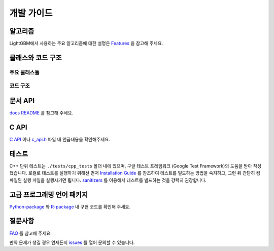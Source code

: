 개발 가이드
=================

알고리즘
----------

LightGBM에서 사용하는 주요 알고리즘에 대한 설명은 `Features <./Features.rst>`__ 을 참고해 주세요.

클래스와 코드 구조
--------------------------

주요 클래스들
~~~~~~~~~~~~~~~~~

+-----------------------+------------------------------------------------------------------------------------------------------------------+
| 클래스                | 설명                                                                                                              |
+=======================+==================================================================================================================+
| ``Application``       | 학습과 예측 로직을 포함한 어플리케이션의 시작 부분입니다.                                                             |
+-----------------------+------------------------------------------------------------------------------------------------------------------+
| ``Bin``               | 불연속적인 피쳐 값을 저장할 때 사용하는 데이터 구조가 정의되어 있습니다. (실수 값에서 변환됩니다.)                       |
+-----------------------+------------------------------------------------------------------------------------------------------------------+
| ``Boosting``          | 부스팅 방식 (GBDT, DART, GOSS 등)이 정의되어 있습니다.                                                              |
+-----------------------+------------------------------------------------------------------------------------------------------------------+
| ``Config``            | 파라미터와 설정요소들을 저장합니다.                                                                                 |
+-----------------------+------------------------------------------------------------------------------------------------------------------+
| ``Dataset``           | 데이터셋의 정보를 저장합니다.                                                                                      |
+-----------------------+------------------------------------------------------------------------------------------------------------------+
| ``DatasetLoader``     | 데이터셋을 구성할 때 사용합니다.                                                                                   |
+-----------------------+------------------------------------------------------------------------------------------------------------------+
| ``FeatureGroup``      | 피쳐 데이터를 저장하며, 피쳐가 여러 개로 구성될 수도 있습니다.                                                       |
+-----------------------+------------------------------------------------------------------------------------------------------------------+
| ``Metric``            | 평가 지표가 정의되어 있습니다.                                                                                     |
+-----------------------+------------------------------------------------------------------------------------------------------------------+
| ``Network``           | 네트워크 인터페이스와 통신 알고리즘이 정의되어 있습니다.                                                             |
+-----------------------+------------------------------------------------------------------------------------------------------------------+
| ``ObjectiveFunction`` | 학습시 사용하는 목적함수가 정의되어 있습니다.                                                                       |
+-----------------------+------------------------------------------------------------------------------------------------------------------+
| ``Tree``              | 트리 모델의 정보를 저장합니다.                                                                                     |
+-----------------------+------------------------------------------------------------------------------------------------------------------+
| ``TreeLearner``       | 트리를 학습할 때 사용합니다.                                                                                       |
+-----------------------+------------------------------------------------------------------------------------------------------------------+

코드 구조
~~~~~~~~~~~~~~

+-------------------+--------------------------------------------------------------------------------------------------------------------------------+
| 파일 경로          | 설명                                                                                                                           |
+===================+================================================================================================================================+
| ./include         | 헤더 파일이 있습니다.                                                                                                            |
+-------------------+--------------------------------------------------------------------------------------------------------------------------------+
| ./include/utils   | 일부 주요 함수들이 정의되어 있습니다.                                                                                             |
+-------------------+--------------------------------------------------------------------------------------------------------------------------------+
| ./src/application | 학습과 예측 로직이 정의되어 있습니다.                                                                                             |
+-------------------+--------------------------------------------------------------------------------------------------------------------------------+
| ./src/boosting    | 부스팅 모델이 정의되어 있습니다.                                                                                                 |
+-------------------+--------------------------------------------------------------------------------------------------------------------------------+
| ./src/io          | 입출력 관련 클래스가 정의되어 있으며, ``Bin``, ``Config``, ``Dataset``, ``DatasetLoader``, ``Feature``, ``Tree`` 등이 있습니다.    |
+-------------------+--------------------------------------------------------------------------------------------------------------------------------+
| ./src/metric      | 평가 지표가 정의되어 있습니다.                                                                                                   |
+-------------------+--------------------------------------------------------------------------------------------------------------------------------+
| ./src/network     | 네트워크 함수가 정의되어 있습니다.                                                                                               |
+-------------------+--------------------------------------------------------------------------------------------------------------------------------+
| ./src/objective   | 목적함수가 정의되어 있습니다.                                                                                                    |
+-------------------+--------------------------------------------------------------------------------------------------------------------------------+
| ./src/treelearner | 트리 학습기가 정의되어 있습니다.                                                                                                 |
+-------------------+--------------------------------------------------------------------------------------------------------------------------------+

문서 API
-------------

`docs README <./README.rst>`__ 를 참고해 주세요.

C API
-----

`C API <./C-API.rst>`__ 이나 `c\_api.h <https://github.com/microsoft/LightGBM/blob/master/include/LightGBM/c_api.h>`__ 파일 내 언급내용을 확인해주세요.

테스트
-----

C++ 단위 테스트는 ``./tests/cpp_tests`` 폴더 내에 있으며, 구글 테스트 프레임워크 (Google Test Framework)의 도움을 받아 작성했습니다.
로컬로 테스트를 실행하기 위해선 먼저 `Installation Guide <./Installation-Guide.rst#build-c-unit-tests>`__ 를 참조하여 테스트를 빌드하는 방법을 숙지하고, 그런 뒤 간단히 컴파일된 실행 파일을 실행시키면 됩니다.
`sanitizers <./Installation-Guide.rst#sanitizers>`__ 를 이용해서 테스트를 빌드하는 것을 강력히 권장합니다.


고급 프로그래밍 언어 패키지
---------------------------

`Python-package <https://github.com/microsoft/LightGBM/tree/master/python-package>`__ 와 `R-package <https://github.com/microsoft/LightGBM/tree/master/R-package>`__ 내 구현 코드를 확인해 주세요.


질문사항
---------

`FAQ <./FAQ.rst>`__ 를 참고해 주세요.

만약 문제가 생길 경우 언제든지 `issues <https://github.com/microsoft/LightGBM/issues>`__ 를 열어 문의할 수 있습니다.
